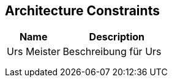 [[section-Architecture_Constraints]]
== Architecture Constraints
// Begin Protected Region [[starting]]

// End Protected Region   [[starting]]


[cols="2a,4a" options="header"]
|===========================
|Name|Description
|Urs
 Meister
|Beschreibung für Urs
|
|
|
|
|
|

|===========================

// Begin Protected Region [[ending]]

// End Protected Region   [[ending]]
// Actifsource ID=[dd9c4f30-d871-11e4-aa2f-c11242a92b60,af0d064b-3088-11e5-8cdc-d5b441c8c3df,yr6YnX4QO1a6cvlcgsPf2CE+VH8=]
